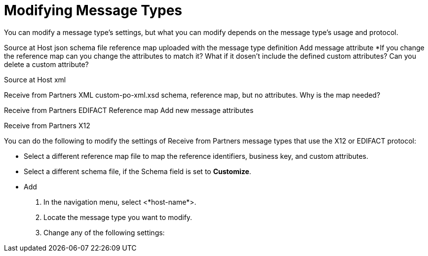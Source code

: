 = Modifying Message Types

You can modify a message type's settings, but what you can modify depends on the message type's usage and protocol.


Source at Host json
schema file
reference map uploaded with the message type definition
Add message attribute
*If you change the reference map can you change the attributes to match it? What if it dosen't include the defined custom attributes? Can you delete a custom attribute?

Source at Host xml

Receive from Partners XML
custom-po-xml.xsd
schema, reference map, but no attributes. Why is the map needed?



Receive from Partners EDIFACT
Reference map
Add new message attributes

Receive from Partners X12




You can do the following to modify the settings of Receive from Partners message types that use the X12 or EDIFACT protocol:

* Select a different reference map file to map the  reference identifiers, business key, and custom attributes.
* Select a different schema file, if the Schema field is set to *Customize*.
* Add

. In the navigation menu, select <*host-name*>.
. Locate the message type you want to modify.
. Change any of the following settings:
